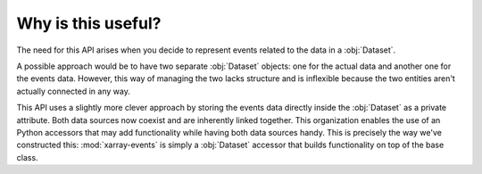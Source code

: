 Why is this useful?
*******************

The need for this API arises when you decide to represent events related to the
data in a :obj:`Dataset`.

A possible approach would be to have two separate :obj:`Dataset` objects: one
for the actual data and another one for the events data. However, this way of
managing the two lacks structure and is inflexible because the two entities
aren't actually connected in any way.

This API uses a slightly more clever approach by storing the events data
directly inside the :obj:`Dataset` as a private attribute. Both data sources now
coexist and are inherently linked together. This organization enables the use of
an Python accessors that may add functionality while having both data sources
handy. This is precisely the way we've constructed this: :mod:`xarray-events` is
simply a :obj:`Dataset` accessor that builds functionality on top of the base
class.
